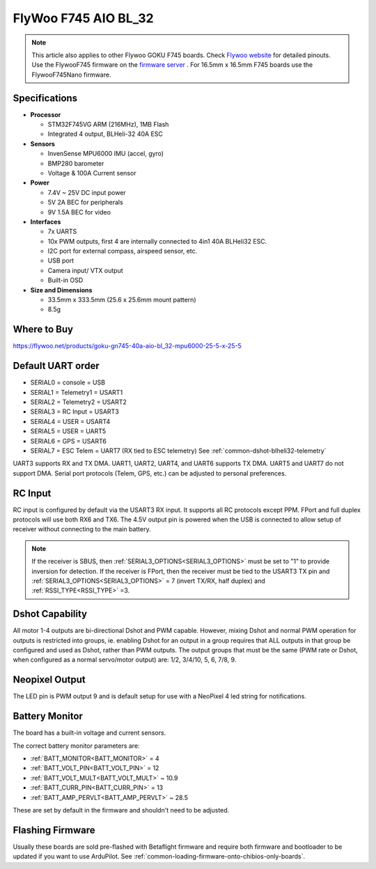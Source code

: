 .. _common-flywoo-f745:

=====================
FlyWoo F745 AIO BL_32
=====================

.. image:: ../../../images/flywooF745.png
   :target: ../_images/flywooF745.png
   
.. note:: This article also applies to other Flywoo GOKU F745 boards. Check `Flywoo website <https://flywoo.net>`__ for detailed pinouts. Use the FlywooF745 firmware on the `firmware server <https://firmware.ardupilot.org>`__ . For 16.5mm x 16.5mm F745 boards use the FlywooF745Nano firmware.

Specifications
==============

-  **Processor**

   -  STM32F745VG  ARM (216MHz), 1MB Flash
   -  Integrated 4 output, BLHeli-32 40A ESC


-  **Sensors**

   -  InvenSense MPU6000 IMU (accel, gyro) 
   -  BMP280 barometer
   -  Voltage & 100A Current sensor


-  **Power**

   -  7.4V ~ 25V DC input power
   -  5V 2A BEC for peripherals
   -  9V 1.5A BEC for video


-  **Interfaces**

   -  7x UARTS
   -  10x PWM outputs, first 4 are internally connected to 4in1 40A BLHeli32 ESC.
   -  I2C port for external compass, airspeed sensor, etc.
   -  USB port
   -  Camera input/ VTX output
   -  Built-in OSD


-  **Size and Dimensions**

   - 33.5mm x 333.5mm (25.6 x 25.6mm mount pattern)
   - 8.5g

Where to Buy
============

https://flywoo.net/products/goku-gn745-40a-aio-bl_32-mpu6000-25-5-x-25-5


Default UART order
==================

- SERIAL0 = console = USB
- SERIAL1 = Telemetry1 = USART1 
- SERIAL2 = Telemetry2 = USART2
- SERIAL3 = RC Input = USART3 
- SERIAL4 = USER = USART4
- SERIAL5 = USER = UART5
- SERIAL6 = GPS = USART6
- SERIAL7 = ESC Telem = UART7 (RX tied to ESC telemetry) See :ref:`common-dshot-blheli32-telemetry`

UART3 supports RX and TX DMA. UART1, UART2, UART4, and UART6 supports TX DMA. UART5 and UART7 do not support DMA. Serial port protocols (Telem, GPS, etc.) can be adjusted to personal preferences.

RC Input
========

RC input is configured by default via the USART3 RX input. It supports all RC protocols except PPM. FPort and full duplex protocols will use both RX6 and TX6. The 4.5V output pin is powered when the USB is connected to allow setup of receiver without connecting to the main battery.

.. note:: If the receiver is SBUS, then :ref:`SERIAL3_OPTIONS<SERIAL3_OPTIONS>` must be set to "1" to provide inversion for detection. If the receiver is FPort, then the receiver must be tied to the USART3 TX pin and :ref:`SERIAL3_OPTIONS<SERIAL3_OPTIONS>` = 7 (invert TX/RX, half duplex) and :ref:`RSSI_TYPE<RSSI_TYPE>` =3.


Dshot Capability
================

All motor 1-4 outputs are bi-directional Dshot and PWM capable. However, mixing Dshot and normal PWM operation for outputs is restricted into groups, ie. enabling Dshot for an output in a group requires that ALL outputs in that group be configured and used as Dshot, rather than PWM outputs. The output groups that must be the same (PWM rate or Dshot, when configured as a normal servo/motor output) are: 1/2, 3/4/10, 5, 6, 7/8, 9.

Neopixel Output
===============

The LED pin is PWM output 9 and is default setup for use with a NeoPixel 4 led string for notifications.

Battery Monitor
===============

The board has a built-in voltage and current sensors.

The correct battery monitor parameters are:

-    :ref:`BATT_MONITOR<BATT_MONITOR>` =  4
-    :ref:`BATT_VOLT_PIN<BATT_VOLT_PIN>` = 12
-    :ref:`BATT_VOLT_MULT<BATT_VOLT_MULT>` ~ 10.9
-    :ref:`BATT_CURR_PIN<BATT_CURR_PIN>` = 13
-    :ref:`BATT_AMP_PERVLT<BATT_AMP_PERVLT>` ~ 28.5

These are set by default in the firmware and shouldn't need to be adjusted.

Flashing Firmware
=================

Usually these boards are sold pre-flashed with Betaflight firmware and require both firmware and bootloader to be updated if you want to use ArduPilot. See :ref:`common-loading-firmware-onto-chibios-only-boards`.
